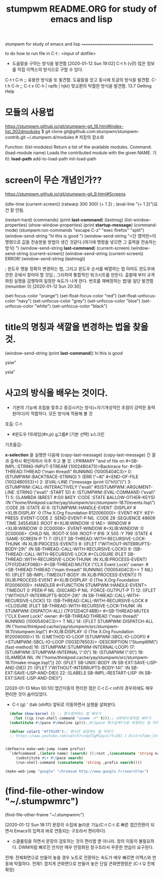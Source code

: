 #+TITLE: stumpwm README.ORG for study of emacs and lisp
#+CREATOR: LEEJEONGPYO
#+STARTUP: showeverything indent latexpreview

stumpwm for study of emacs and lisp
===================================

to do
how to run file in C-t : <input of dotfile>
- 도움말을 구하는 방식을 발견함 [2020-01-12 Sun 19:02] C-t h {v|f} 많은 정보를 직접 이맥스의 방식으로 구할 수 있다.

C-t t C-h ;; 유용한 방식을 또 발견함. 도움말을 얻고 동시에 토글의 방식을 발견함.
C-t h C-h ;; 
C-t x {C-h | npfb | hjkl} 맞교환의 탁월한 방식을 발견함.
13.7 Getting Help


* 모듈의 사용법 
https://stumpwm.github.io/git/stumpwm-git_16.html#index-list_002dmodules
$ git clone git@github.com:stumpwm/stumpwm-contrib.git ~/.stumpwm.d/modules # 저장의 장소와 

Function: (list-modules)
Return a list of the available modules.
Command: (load-module name)
Loads the contributed module with the given NAME.
기타: *load-path* add-to-load-path init-load-path


* screen이 무슨 개념인가??
https://stumpwm.github.io/git/stumpwm-git_9.html#Screens


(idle-time (current-screen))
(ratwarp 300 300)
(+ 1 2)  ; (eval-line "(+ 1 2)")요건 잘 안됨.


(restart-hard)
(commands)
(print *last-command*) (lastmsg)
(list-window-properties)
(show-window-properties)
(print *startup-message*)
(command-mode)
(stumpwm:run-commands
  "escape C-z"
  "exec firefox"
  "split")
(window-send-string "hi this is good ")
(window-send-string "<단 영어만>이 명령으로 값을 전송받을 방법이 생긴 것같다.(여기에 명령을 넣으면 그 출력을 전송하는 방식) ")
(window-send-string *last-command*)
(current-screen)
(window-send-string (current-screen)) (window-send-string (current-screen)) ERROR!
(window-send-string (lastmsg))

; 윈도우 명을 정확히 변경하는 법, 그리고 윈도우 순서를 배열하는 법 아마도 윈도우에 관한 곳에서 찾아야 할 것임.;
 그리하여 통합적인 워크시트를 만든다. 출발때 부터 규격화된 실행을 감행하여 일정한 속도가 나게 한다.
번호를 재배정하는 법!을 일단 발견함 (renumber 0) [2020-01-12 Sun 20:30]


(set-focus-color "orange")
(set-float-focus-color "red")
(set-float-unfocus-color "navy")
(set-unfocus-color "grey")   (set-unfocus-color "blue")
(set-unfocus-color "white") (set-unfocus-color "black")
* title의 명칭과 색깔을 변경하는 법을 찾을 것.

(window-send-string (print *last-command*))
hi this is good 

ysiw"

ysia"
* 사고의 방식을 배우는 것이다.
- 기본의 기능에 초점을 맟추고 증강시키는 방식(+자기개성적인 초점이 강력한 동력원이다)이 적합하다. 모든 방식에 적용해 볼 것
호출: C-t
        - #윈도우 f프레임{#n,p} g그룹# (기본 선택) s스크린
  기초옮김- 

*x-selection* 을 실행한 다음에 (copy-last-message)
(copy-last-message) 긴 결과 출력시 확인하여서 자주 두고 볼 것.
(:PRIMARY
 "end of file on #<SB-IMPL::STRING-INPUT-STREAM {10024B0473}>Backtrace for: #<SB-THREAD:THREAD \"main thread\" RUNNING {10005404C3}>
0: (STUMPWM::BACKTRACE-STRING)
1: (ERR \"~A\" #<END-OF-FILE {10024B0553}>)
2: (EVAL-LINE \"(message (print \\\"hi\\\")\")
3: (STUMPWM::CALL-INTERACTIVELY \"eval\" #S(STUMPWM::ARGUMENT-LINE :STRING \"eval\" :START 5))
4: (STUMPWM::EVAL-COMMAND \"eval\" T)
5: ((LAMBDA (&REST #:G0 &KEY :CODE :STATE &ALLOW-OTHER-KEYS) :IN \"/home/thinkpad/.cache/yay/stumpwm/src/stumpwm-18.11/events.lisp\") :CODE 28 :STATE 4)
6: (STUMPWM::HANDLE-EVENT :DISPLAY #<XLIB:DISPLAY :0 (The X.Org Foundation R12006000)> :EVENT-KEY :KEY-PRESS :EVENT-CODE 2 :SEND-EVENT-P NIL :CODE 28 :SEQUENCE 48609 :TIME 34554583 :ROOT #<XLIB:WINDOW :0 1AE> :WINDOW #<XLIB:WINDOW :0 2C00006> :EVENT-WINDOW #<XLIB:WINDOW :0 2C00006> :CHILD NIL :ROOT-X 506 :ROOT-Y 816 :X 505 :Y 799 :STATE 4 :SAME-SCREEN-P T)
7: ((FLET SB-THREAD::WITH-RECURSIVE-LOCK-THUNK :IN XLIB:PROCESS-EVENT))
8: ((FLET \"WITHOUT-INTERRUPTS-BODY-29\" :IN SB-THREAD::CALL-WITH-RECURSIVE-LOCK))
9: (SB-THREAD::CALL-WITH-RECURSIVE-LOCK #<CLOSURE (FLET SB-THREAD::WITH-RECURSIVE-LOCK-THUNK :IN XLIB:PROCESS-EVENT) {7F012D4CF06B}> #<SB-THREAD:MUTEX \"CLX Event Lock\" owner: #<SB-THREAD:THREAD \"main thread\" RUNNING {10005404C3}>> T NIL)
10: ((FLET SB-IMPL::TIMEOUT-BODY :IN XLIB:PROCESS-EVENT))
11: (XLIB:PROCESS-EVENT #<XLIB:DISPLAY :0 (The X.Org Foundation R12006000)> :HANDLER #<FUNCTION STUMPWM::HANDLE-EVENT> :TIMEOUT 0 :PEEK-P NIL :DISCARD-P NIL :FORCE-OUTPUT-P T)
12: ((FLET \"WITHOUT-INTERRUPTS-BODY-29\" :IN SB-THREAD::CALL-WITH-RECURSIVE-LOCK))
13: (SB-THREAD::CALL-WITH-RECURSIVE-LOCK #<CLOSURE (FLET SB-THREAD::WITH-RECURSIVE-LOCK-THUNK :IN STUMPWM::DISPATCH-ALL) {7F012D4CF4BB}> #<SB-THREAD:MUTEX \"CLX Event Lock\" owner: #<SB-THREAD:THREAD \"main thread\" RUNNING {10005404C3}>> T NIL)
14: ((FLET STUMPWM::DISPATCH-ALL :IN \"/home/thinkpad/.cache/yay/stumpwm/src/stumpwm-18.11/stumpwm.lisp\") #<XLIB:DISPLAY :0 (The X.Org Foundation R12006000)>)
15: ((:METHOD IO-LOOP (STUMPWM::SBCL-IO-LOOP)) #<STUMPWM::SBCL-IO-LOOP {1003D76503}> :DESCRIPTION \"StumpWM\") [fast-method]
16: (STUMPWM::STUMPWM-INTERNAL-LOOP)
17: (STUMPWM::STUMPWM-INTERNAL \":0\")
18: (STUMPWM \":0\")
19: ((LAMBDA NIL :IN \"/home/thinkpad/.cache/yay/stumpwm/src/stumpwm-18.11/make-image.lisp\"))
20: ((FLET SB-UNIX::BODY :IN SB-EXT:SAVE-LISP-AND-DIE))
21: ((FLET \"WITHOUT-INTERRUPTS-BODY-14\" :IN SB-EXT:SAVE-LISP-AND-DIE))
22: ((LABELS SB-IMPL::RESTART-LISP :IN SB-EXT:SAVE-LISP-AND-DIE))")



[2020-01-13 Mon 00:10] 앱간이동의 편리한 점은 C-t C-r rofi의 경우외에도 매우 편리한 것이 숨어있었다.
- C-t (g) ' (tab (shift)) 앞뒤로 이동하면서 실행을 살펴본다.



#+BEGIN_SRC emacs-lisp
    (defun show-kernel () ;; 함수정의하는 법 배우기
      (let ((ip (run-shell-command "uname -r" t)));; 내부변수정의법 배우기
	(substitute #\Space #\Newline ip)));;#\Space 특수입력?으로 추정되는 법 익히기

    (defvar color1 "#ff92d9");; 변수만 설정하는 법 익히기
    ;; https://www.youtube.com/watch?v=4pTSgMlpyzc?t=281 [ DistroTube_Stumpwm Is One Strange Window Manager ]


  (defmarco make-web-jump (name prefix)
    `(defcommand ,(intern name) (search) ((:rest ,(concatenate 'string name " search: ")))
       (sebstitute #\+ #\Space search)
       (run-shell-command (concatenate 'string ,prefix search))))

  (make-web-jump "google" "chromium http://www.google.fr/search?q=")

#+END_SRC



* (find-file-other-window "~/.stumpwmrc")

(find-file-other-frame "~/.stumpwmrc")


[2020-01-12 Sun 18:17]
문장의 수집에 놀라운 기능(C-t C-t 로 빠른 앱간전환이 되면서 Emacs의 입력과 바로 연동되는 구조라서 편리하다)
- 스클롤링을 하면서 문장의 검토하는 것이 편리할 뿐 아니라. 창의 이동이 불필요하다. DWM처럼 빠르진 안치만 매우 안정화된 창구조라서 꾸준한 연습이 요구된다.


전제: 전체화면으로 만들어 놓을 경우 노트로 전환하는 속도가 매우 빠르면 이맥스와 연동에 탁월하다.
	전제1: 겹치게 큰화면으로 만들어 놓은 단일 큰화면명령은 (C-t Q 전체확장)


* 



